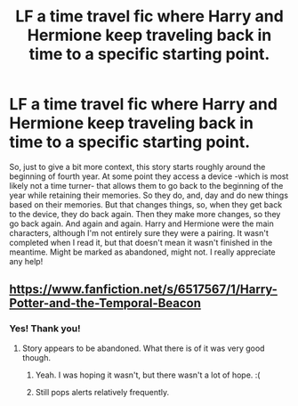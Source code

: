 #+TITLE: LF a time travel fic where Harry and Hermione keep traveling back in time to a specific starting point.

* LF a time travel fic where Harry and Hermione keep traveling back in time to a specific starting point.
:PROPERTIES:
:Author: midasgoldentouch
:Score: 13
:DateUnix: 1442418424.0
:DateShort: 2015-Sep-16
:FlairText: Request
:END:
So, just to give a bit more context, this story starts roughly around the beginning of fourth year. At some point they access a device -which is most likely not a time turner- that allows them to go back to the beginning of the year while retaining their memories. So they do, and, day and do new things based on their memories. But that changes things, so, when they get back to the device, they do back again. Then they make more changes, so they go back again. And again and again. Harry and Hermione were the main characters, although I'm not entirely sure they were a pairing. It wasn't completed when I read it, but that doesn't mean it wasn't finished in the meantime. Might be marked as abandoned, might not. I really appreciate any help!


** [[https://www.fanfiction.net/s/6517567/1/Harry-Potter-and-the-Temporal-Beacon]]
:PROPERTIES:
:Score: 17
:DateUnix: 1442418865.0
:DateShort: 2015-Sep-16
:END:

*** Yes! Thank you!
:PROPERTIES:
:Author: midasgoldentouch
:Score: 2
:DateUnix: 1442420436.0
:DateShort: 2015-Sep-16
:END:

**** Story appears to be abandoned. What there is of it was very good though.
:PROPERTIES:
:Author: donnacheer11
:Score: 6
:DateUnix: 1442421907.0
:DateShort: 2015-Sep-16
:END:

***** Yeah. I was hoping it wasn't, but there wasn't a lot of hope. :(
:PROPERTIES:
:Author: midasgoldentouch
:Score: 2
:DateUnix: 1442422019.0
:DateShort: 2015-Sep-16
:END:


***** Still pops alerts relatively frequently.
:PROPERTIES:
:Author: mommaminer
:Score: 2
:DateUnix: 1442432104.0
:DateShort: 2015-Sep-17
:END:
